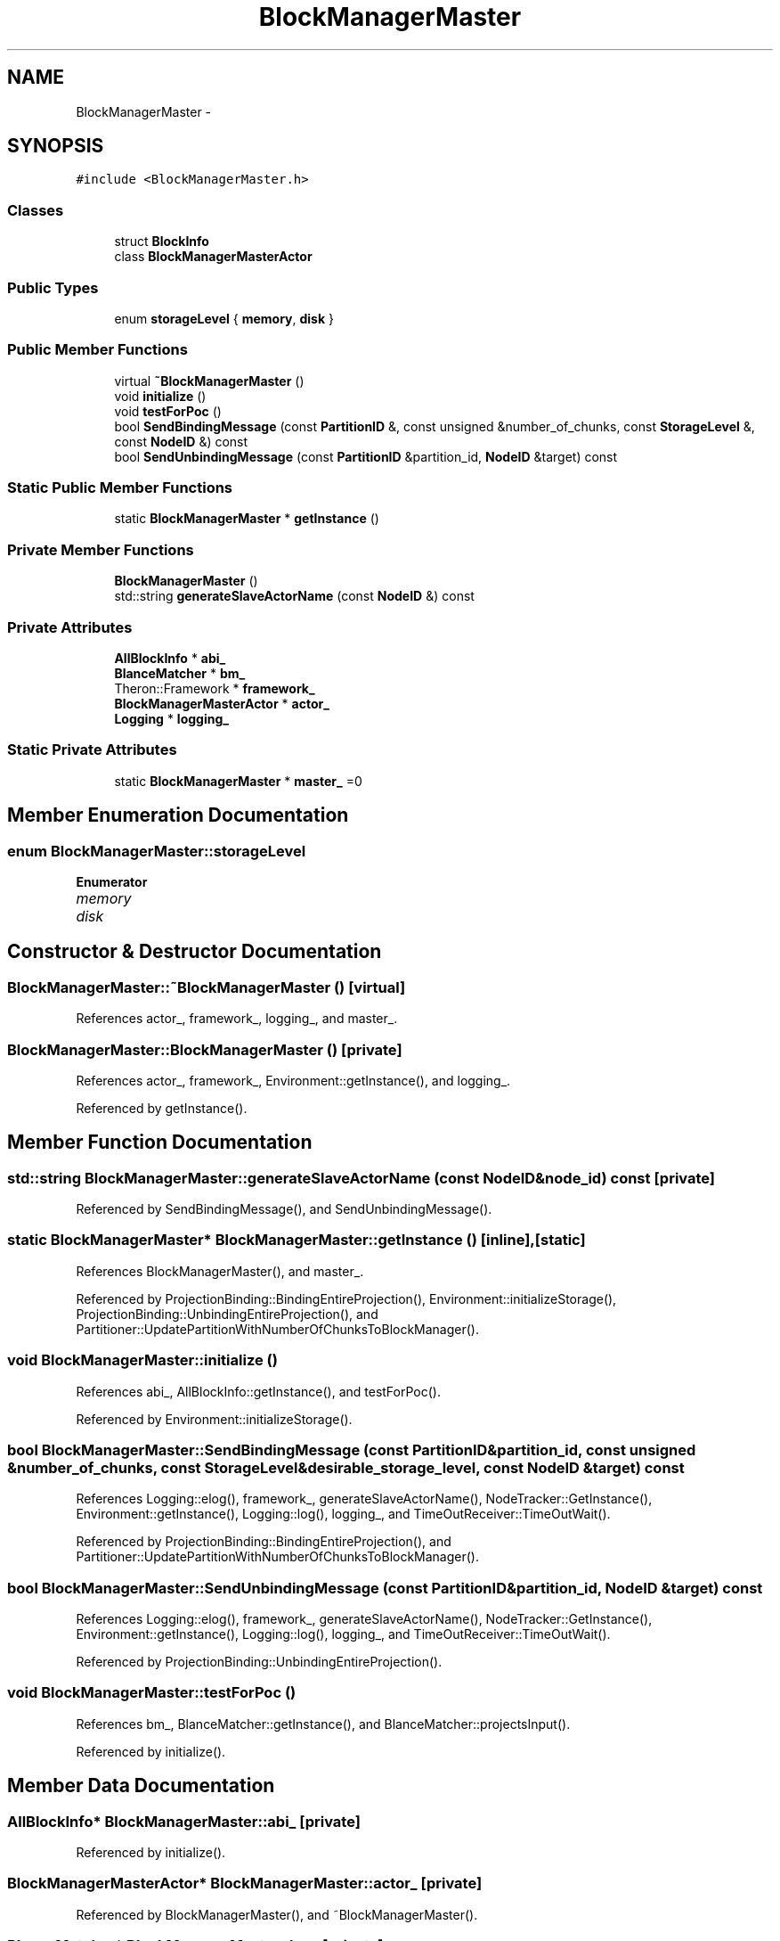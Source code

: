 .TH "BlockManagerMaster" 3 "Thu Nov 12 2015" "Claims" \" -*- nroff -*-
.ad l
.nh
.SH NAME
BlockManagerMaster \- 
.SH SYNOPSIS
.br
.PP
.PP
\fC#include <BlockManagerMaster\&.h>\fP
.SS "Classes"

.in +1c
.ti -1c
.RI "struct \fBBlockInfo\fP"
.br
.ti -1c
.RI "class \fBBlockManagerMasterActor\fP"
.br
.in -1c
.SS "Public Types"

.in +1c
.ti -1c
.RI "enum \fBstorageLevel\fP { \fBmemory\fP, \fBdisk\fP }"
.br
.in -1c
.SS "Public Member Functions"

.in +1c
.ti -1c
.RI "virtual \fB~BlockManagerMaster\fP ()"
.br
.ti -1c
.RI "void \fBinitialize\fP ()"
.br
.ti -1c
.RI "void \fBtestForPoc\fP ()"
.br
.ti -1c
.RI "bool \fBSendBindingMessage\fP (const \fBPartitionID\fP &, const unsigned &number_of_chunks, const \fBStorageLevel\fP &, const \fBNodeID\fP &) const "
.br
.ti -1c
.RI "bool \fBSendUnbindingMessage\fP (const \fBPartitionID\fP &partition_id, \fBNodeID\fP &target) const "
.br
.in -1c
.SS "Static Public Member Functions"

.in +1c
.ti -1c
.RI "static \fBBlockManagerMaster\fP * \fBgetInstance\fP ()"
.br
.in -1c
.SS "Private Member Functions"

.in +1c
.ti -1c
.RI "\fBBlockManagerMaster\fP ()"
.br
.ti -1c
.RI "std::string \fBgenerateSlaveActorName\fP (const \fBNodeID\fP &) const "
.br
.in -1c
.SS "Private Attributes"

.in +1c
.ti -1c
.RI "\fBAllBlockInfo\fP * \fBabi_\fP"
.br
.ti -1c
.RI "\fBBlanceMatcher\fP * \fBbm_\fP"
.br
.ti -1c
.RI "Theron::Framework * \fBframework_\fP"
.br
.ti -1c
.RI "\fBBlockManagerMasterActor\fP * \fBactor_\fP"
.br
.ti -1c
.RI "\fBLogging\fP * \fBlogging_\fP"
.br
.in -1c
.SS "Static Private Attributes"

.in +1c
.ti -1c
.RI "static \fBBlockManagerMaster\fP * \fBmaster_\fP =0"
.br
.in -1c
.SH "Member Enumeration Documentation"
.PP 
.SS "enum \fBBlockManagerMaster::storageLevel\fP"

.PP
\fBEnumerator\fP
.in +1c
.TP
\fB\fImemory \fP\fP
.TP
\fB\fIdisk \fP\fP
.SH "Constructor & Destructor Documentation"
.PP 
.SS "BlockManagerMaster::~BlockManagerMaster ()\fC [virtual]\fP"

.PP
References actor_, framework_, logging_, and master_\&.
.SS "BlockManagerMaster::BlockManagerMaster ()\fC [private]\fP"

.PP
References actor_, framework_, Environment::getInstance(), and logging_\&.
.PP
Referenced by getInstance()\&.
.SH "Member Function Documentation"
.PP 
.SS "std::string BlockManagerMaster::generateSlaveActorName (const \fBNodeID\fP &node_id) const\fC [private]\fP"

.PP
Referenced by SendBindingMessage(), and SendUnbindingMessage()\&.
.SS "static \fBBlockManagerMaster\fP* BlockManagerMaster::getInstance ()\fC [inline]\fP, \fC [static]\fP"

.PP
References BlockManagerMaster(), and master_\&.
.PP
Referenced by ProjectionBinding::BindingEntireProjection(), Environment::initializeStorage(), ProjectionBinding::UnbindingEntireProjection(), and Partitioner::UpdatePartitionWithNumberOfChunksToBlockManager()\&.
.SS "void BlockManagerMaster::initialize ()"

.PP
References abi_, AllBlockInfo::getInstance(), and testForPoc()\&.
.PP
Referenced by Environment::initializeStorage()\&.
.SS "bool BlockManagerMaster::SendBindingMessage (const \fBPartitionID\fP &partition_id, const unsigned &number_of_chunks, const \fBStorageLevel\fP &desirable_storage_level, const \fBNodeID\fP &target) const"

.PP
References Logging::elog(), framework_, generateSlaveActorName(), NodeTracker::GetInstance(), Environment::getInstance(), Logging::log(), logging_, and TimeOutReceiver::TimeOutWait()\&.
.PP
Referenced by ProjectionBinding::BindingEntireProjection(), and Partitioner::UpdatePartitionWithNumberOfChunksToBlockManager()\&.
.SS "bool BlockManagerMaster::SendUnbindingMessage (const \fBPartitionID\fP &partition_id, \fBNodeID\fP &target) const"

.PP
References Logging::elog(), framework_, generateSlaveActorName(), NodeTracker::GetInstance(), Environment::getInstance(), Logging::log(), logging_, and TimeOutReceiver::TimeOutWait()\&.
.PP
Referenced by ProjectionBinding::UnbindingEntireProjection()\&.
.SS "void BlockManagerMaster::testForPoc ()"

.PP
References bm_, BlanceMatcher::getInstance(), and BlanceMatcher::projectsInput()\&.
.PP
Referenced by initialize()\&.
.SH "Member Data Documentation"
.PP 
.SS "\fBAllBlockInfo\fP* BlockManagerMaster::abi_\fC [private]\fP"

.PP
Referenced by initialize()\&.
.SS "\fBBlockManagerMasterActor\fP* BlockManagerMaster::actor_\fC [private]\fP"

.PP
Referenced by BlockManagerMaster(), and ~BlockManagerMaster()\&.
.SS "\fBBlanceMatcher\fP* BlockManagerMaster::bm_\fC [private]\fP"

.PP
Referenced by testForPoc()\&.
.SS "Theron::Framework* BlockManagerMaster::framework_\fC [private]\fP"

.PP
Referenced by BlockManagerMaster(), SendBindingMessage(), SendUnbindingMessage(), and ~BlockManagerMaster()\&.
.SS "\fBLogging\fP* BlockManagerMaster::logging_\fC [private]\fP"

.PP
Referenced by BlockManagerMaster(), SendBindingMessage(), SendUnbindingMessage(), and ~BlockManagerMaster()\&.
.SS "\fBBlockManagerMaster\fP * BlockManagerMaster::master_ =0\fC [static]\fP, \fC [private]\fP"

.PP
Referenced by getInstance(), and ~BlockManagerMaster()\&.

.SH "Author"
.PP 
Generated automatically by Doxygen for Claims from the source code\&.
